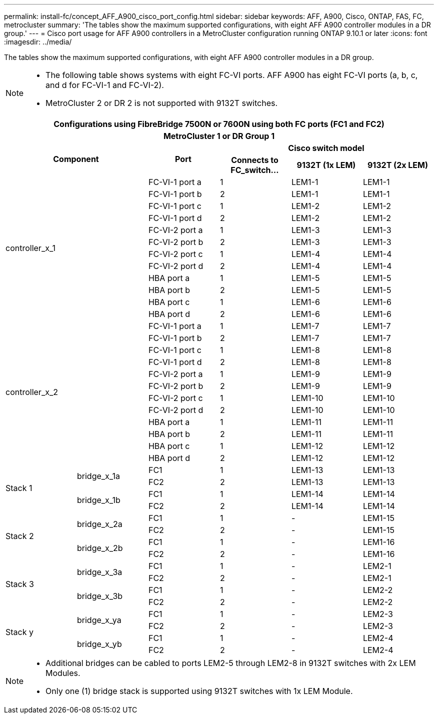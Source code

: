 ---
permalink: install-fc/concept_AFF_A900_cisco_port_config.html
sidebar: sidebar
keywords: AFF, A900, Cisco, ONTAP, FAS, FC, metrocluster
summary: 'The tables show the maximum supported configurations, with eight AFF A900 controller modules in a DR group.'
---
= Cisco port usage for AFF A900 controllers in a MetroCluster configuration running ONTAP 9.10.1 or later
:icons: font
:imagesdir: ../media/

The tables show the maximum supported configurations, with eight AFF A900 controller modules in a DR group.

[NOTE]
====
* The following table shows systems with eight FC-VI ports. AFF A900 has eight FC-VI ports (a, b, c, and d for FC-VI-1 and FC-VI-2).
* MetroCluster 2 or DR 2 is not supported with 9132T switches.
====

|===
6+^h| Configurations using FibreBridge 7500N or 7600N using both FC ports (FC1 and FC2)
6+^h| MetroCluster 1 or DR Group 1
2.2+h| Component .2+h| Port 3+h| Cisco switch model
h| Connects to FC_switch... h| 9132T (1x LEM) h| 9132T (2x LEM)

2.12+|controller_x_1

| FC-VI-1 port a |1 |LEM1-1 |LEM1-1

| FC-VI-1 port b |2 |LEM1-1 |LEM1-1

| FC-VI-1 port c |1 |LEM1-2 |LEM1-2

| FC-VI-1 port d |2 |LEM1-2 |LEM1-2

| FC-VI-2 port a |1 |LEM1-3 |LEM1-3

| FC-VI-2 port b |2 |LEM1-3 |LEM1-3

| FC-VI-2 port c |1 |LEM1-4 |LEM1-4

| FC-VI-2 port d |2 |LEM1-4 |LEM1-4

| HBA port a |1 |LEM1-5 |LEM1-5

| HBA port b |2 |LEM1-5 |LEM1-5

| HBA port c |1 |LEM1-6 |LEM1-6

| HBA port d |2 |LEM1-6 |LEM1-6

2.12+|controller_x_2

| FC-VI-1 port a |1 |LEM1-7 |LEM1-7

| FC-VI-1 port b |2 |LEM1-7 |LEM1-7

| FC-VI-1 port c |1 |LEM1-8 |LEM1-8

| FC-VI-1 port d |2 |LEM1-8 |LEM1-8

| FC-VI-2 port a |1 |LEM1-9 |LEM1-9

| FC-VI-2 port b |2 |LEM1-9 |LEM1-9

| FC-VI-2 port c |1 |LEM1-10 |LEM1-10

| FC-VI-2 port d |2 |LEM1-10 |LEM1-10

| HBA port a |1 |LEM1-11 |LEM1-11

| HBA port b |2 |LEM1-11 |LEM1-11

| HBA port c |1 |LEM1-12 |LEM1-12

| HBA port d |2 |LEM1-12 |LEM1-12

.4+|Stack 1

.2+|bridge_x_1a

| FC1 |1 |LEM1-13 |LEM1-13

| FC2 |2 |LEM1-13 |LEM1-13

.2+|bridge_x_1b

| FC1 |1 |LEM1-14 |LEM1-14

| FC2 |2 |LEM1-14 |LEM1-14

.4+|Stack 2

.2+|bridge_x_2a

| FC1 |1 |- |LEM1-15

| FC2 |2 |- |LEM1-15
 

.2+|bridge_x_2b

| FC1 |1 |- |LEM1-16

| FC2 |2 |- |LEM1-16

.4+|Stack 3

.2+|bridge_x_3a

| FC1 |1 |- |LEM2-1

| FC2 |2 |- |LEM2-1


.2+|bridge_x_3b

| FC1 |1 |- |LEM2-2

| FC2 |2 |- |LEM2-2

.4+|Stack y

.2+|bridge_x_ya

| FC1 |1 |- |LEM2-3

| FC2 |2 |- |LEM2-3


.2+|bridge_x_yb

| FC1 |1 |- |LEM2-4

| FC2 |2 |- |LEM2-4

|===

[NOTE]
====
* Additional bridges can be cabled to ports LEM2-5 through LEM2-8 in 9132T switches with 2x LEM Modules.
* Only one (1) bridge stack is supported using 9132T switches with 1x LEM Module.
====
